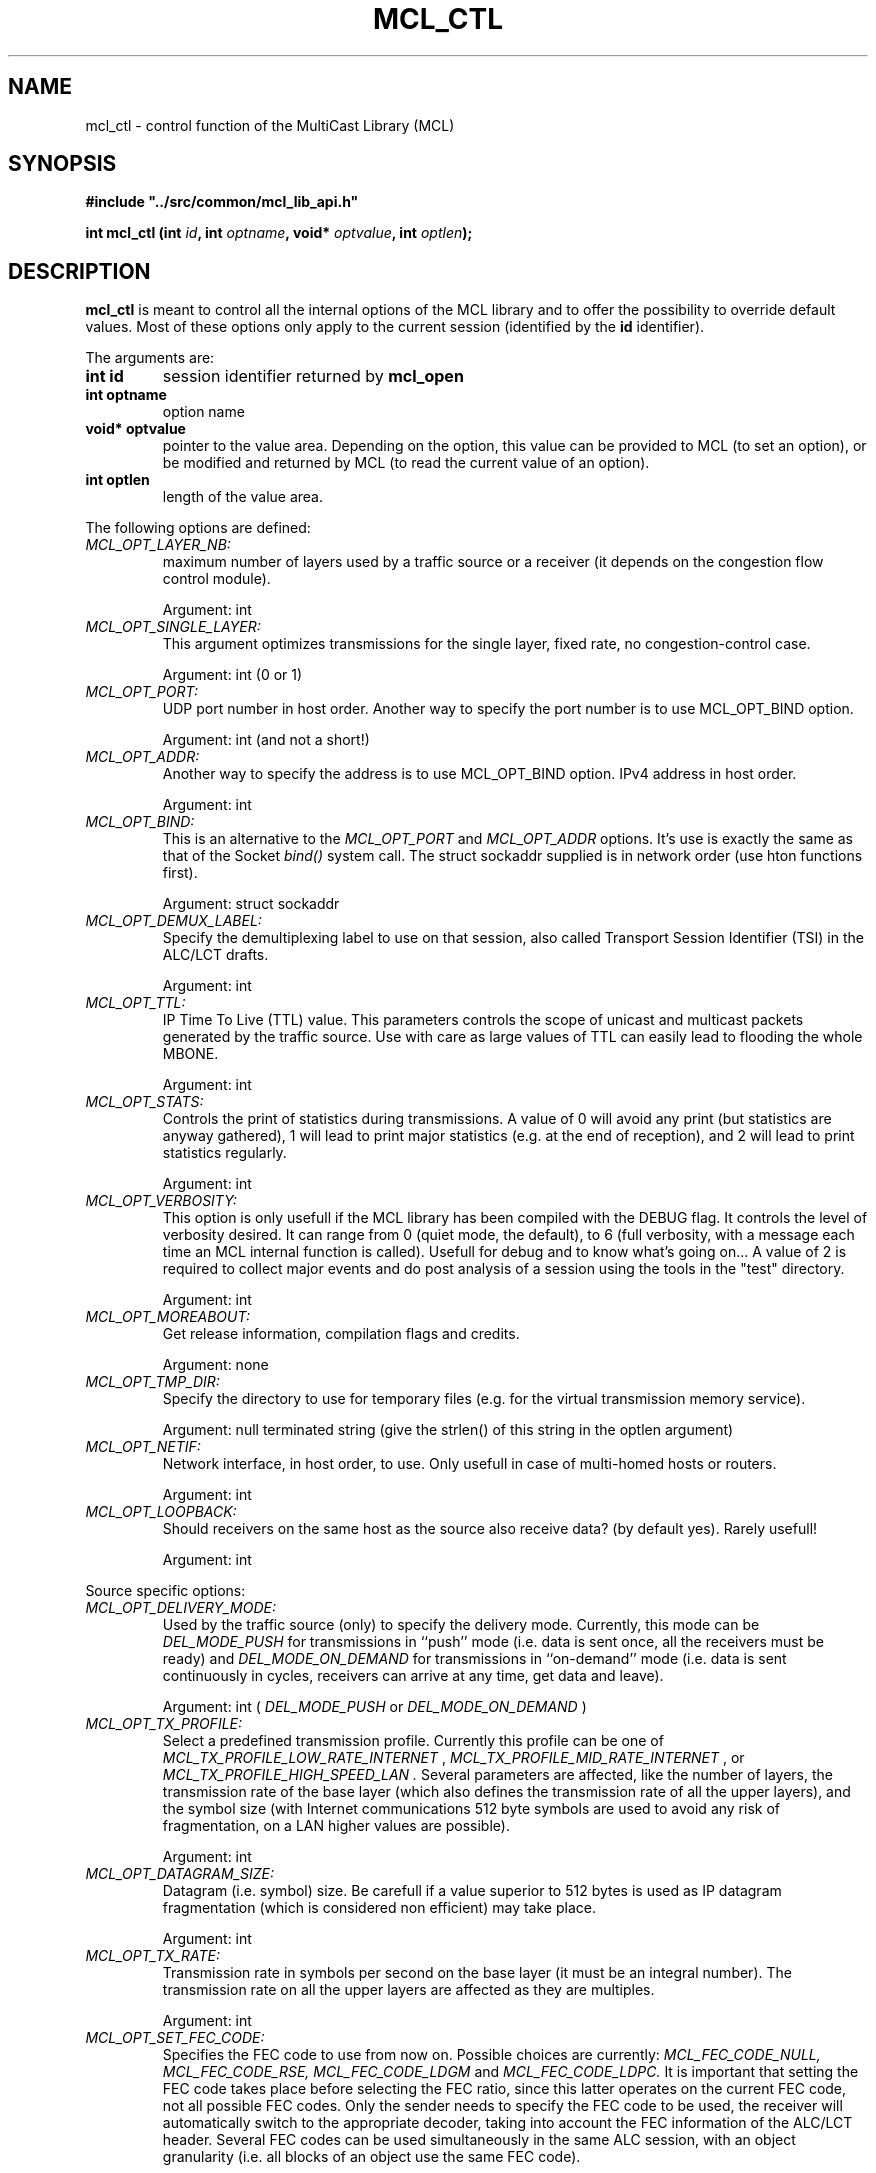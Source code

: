.\" Copyright (c) 1999-2003 INRIA - Universite Paris 6 - All rights reserved
.\" (main author: Vincent Roca - vincent.roca@inrialpes.fr)
.\" 
.\"  This program is free software; you can redistribute it and/or
.\"  modify it under the terms of the GNU General Public License
.\"  as published by the Free Software Foundation; either version 2
.\"  of the License, or (at your option) any later version.
.\" 
.\"  This program is distributed in the hope that it will be useful,
.\"  but WITHOUT ANY WARRANTY; without even the implied warranty of
.\"  MERCHANTABILITY or FITNESS FOR A PARTICULAR PURPOSE.  See the
.\"  GNU General Public License for more details.
.\"
.\"  You should have received a copy of the GNU General Public License
.\"  along with this program; if not, write to the Free Software
.\"  Foundation, Inc., 59 Temple Place - Suite 330, Boston, MA 02111-1307,
.\"  USA.


.TH MCL_CTL "3" "" "MCLv3 Reference Manual"

.SH NAME

mcl_ctl \- control function of the MultiCast Library (MCL)


.SH SYNOPSIS

.sp
\fB #include "../src/common/mcl_lib_api.h"\fI

\fB int mcl_ctl (int \fIid\fB, int \fIoptname\fB, void* \fIoptvalue\fB, int \fIoptlen\fB);\fI

.fi

.SH DESCRIPTION

.B mcl_ctl
is meant to control all the internal options of the MCL library
and to offer the possibility to override default values.
Most of these options only apply to the current session (identified
by the
.B id
identifier).

The arguments are:

.TP
.B int id
session identifier returned by
.B mcl_open
.TP
.B int optname
option name
.TP
.B void* optvalue
pointer to the value area. Depending on the option, this value can
be provided to MCL (to set an option), or be modified and returned by MCL
(to read the current value of an option).
.TP
.B int optlen
length of the value area.
.PP

The following options are defined:

.TP
.I MCL_OPT_LAYER_NB:
maximum number of layers used by a traffic source or a receiver (it depends
on the congestion flow control module).

Argument: int

.TP
.I MCL_OPT_SINGLE_LAYER:
This argument optimizes transmissions for the single layer, fixed rate,
no congestion-control case.

Argument: int (0 or 1)


.TP
.I MCL_OPT_PORT:
UDP port number in host order.
Another way to specify the port number is to use MCL_OPT_BIND option.

Argument: int (and not a short!)

.TP
.I MCL_OPT_ADDR:
Another way to specify the address is to use MCL_OPT_BIND option.
IPv4 address in host order.

Argument: int

.TP
.I MCL_OPT_BIND:
This is an alternative to the 
.I MCL_OPT_PORT
and
.I MCL_OPT_ADDR
options.
It's use is exactly the same as that of the Socket
.I bind()
system call.
The struct sockaddr supplied is in network order (use hton functions first).

Argument: struct sockaddr

.TP
.I MCL_OPT_DEMUX_LABEL:
Specify the demultiplexing label to use on that session, also called
Transport Session Identifier (TSI) in the ALC/LCT drafts.

Argument: int

.TP
.I MCL_OPT_TTL:
IP Time To Live (TTL) value. This parameters controls the scope of unicast
and multicast packets generated by the traffic source.
Use with care as large values of TTL can easily lead to flooding the whole
MBONE.

Argument: int

.TP
.I MCL_OPT_STATS:
Controls the print of statistics during transmissions.
A value of 0 will avoid any print (but statistics are anyway gathered),
1 will lead to print major statistics (e.g. at the end of reception),
and 2 will lead to print statistics regularly.

Argument: int

.TP
.I MCL_OPT_VERBOSITY:
This option is only usefull if the MCL library has been compiled with the
DEBUG flag.
It controls the level of verbosity desired.
It can range from 0 (quiet mode, the default), to 6 (full verbosity,
with a message each time an MCL internal function is called).
Usefull for debug and to know what's going on...
A value of 2 is required to collect major events and do post analysis
of a session using the tools in the "test" directory.

Argument: int

.TP
.I MCL_OPT_MOREABOUT:
Get release information, compilation flags and credits.

Argument: none

.TP
.I MCL_OPT_TMP_DIR:
Specify the directory to use for temporary files
(e.g. for the virtual transmission memory service).

Argument: null terminated string (give the strlen() of this string in
the optlen argument)

.TP
.I MCL_OPT_NETIF:
Network interface, in host order, to use.
Only usefull in case of multi-homed hosts or routers.

Argument: int

.TP
.I MCL_OPT_LOOPBACK:
Should receivers on the same host as the source also receive data?
(by default yes).
Rarely usefull!

Argument: int

.PP
Source specific options:


.TP
.I MCL_OPT_DELIVERY_MODE:
Used by the traffic source (only) to specify the delivery mode.
Currently, this mode can be
.I DEL_MODE_PUSH
for transmissions in ``push'' mode (i.e. data is sent once, all
the receivers must be ready) and
.I DEL_MODE_ON_DEMAND
for transmissions in ``on-demand'' mode (i.e. data is sent continuously
in cycles, receivers can arrive at any time, get data and leave).

Argument: int (
.I DEL_MODE_PUSH
or
.I DEL_MODE_ON_DEMAND
)

.TP
.I MCL_OPT_TX_PROFILE:
Select a predefined transmission profile.
Currently this profile can be one of
.I MCL_TX_PROFILE_LOW_RATE_INTERNET
,
.I MCL_TX_PROFILE_MID_RATE_INTERNET
, or
.I MCL_TX_PROFILE_HIGH_SPEED_LAN .
Several parameters are affected, like the number of layers,
the transmission rate of the base layer (which also defines the
transmission rate of all the upper layers), and the symbol size
(with Internet communications 512 byte symbols are used to avoid
any risk of fragmentation, on a LAN higher values are possible).

Argument: int

.TP
.I MCL_OPT_DATAGRAM_SIZE:
Datagram (i.e. symbol) size.
Be carefull if a value superior to 512 bytes is used as IP datagram
fragmentation (which is considered non efficient) may take place.

Argument: int

.TP
.I MCL_OPT_TX_RATE:
Transmission rate in symbols per second on the base layer
(it must be an integral number).
The transmission rate on all the upper layers are affected
as they are multiples.

Argument: int

.TP
.I MCL_OPT_SET_FEC_CODE:
Specifies the FEC code to  use from now on.
Possible choices are currently:
.I MCL_FEC_CODE_NULL, MCL_FEC_CODE_RSE, MCL_FEC_CODE_LDGM
and
.I MCL_FEC_CODE_LDPC.
It is important that setting the FEC code takes place before selecting
the FEC ratio, since this latter operates on the current FEC code, not all
possible FEC codes.
Only the sender needs to specify the FEC code to be used, the
receiver will automatically switch to the appropriate decoder,
taking into account the FEC information of the ALC/LCT header.
Several FEC codes can be used simultaneously in the same ALC session,
with an object granularity (i.e. all blocks of an object use the
same FEC code).

Argument: int (one of the above MCL_FEC_CODE_XXX values)

.TP
.I MCL_OPT_FEC_RATIO:
Specifies the FEC ratio (a floating  point  number) to  use.
This ratio is given by total_nb_of_symbols / nb_of_data_symbols (or n / k),
so a fec_ratio of 1.0  means no  FEC  at  all, a fec_ratio of 2.0 means
"as many FEC symbols as there are data  symbols",  etc. 
This ratio is the inverse of the ``code rate'' (following the official
coding theory terminology).

Argument: float

.TP
.I MCL_OPT_REUSE_APPLI_TX_BUFFER:

Argument: int

.TP
.I MCL_OPT_VIRTUAL_TX_MEMORY:
Controls the virtual transmission memory service where data
(and FEC) is stored on disk rather than in physical memory.
The localization of the file can be controlled with the
.I MCL_OPT_TMP_DIR
option.

Argument: int (0 or 1)

.TP
.I MCL_OPT_KEEP_DATA:
Used in case of multiple objects to do symbol scheduling in
a whole rather than independantly for each object.
Works with the
.I MCL_OPT_PUSH_DATA
option.
This option must be specified 
.I before
the first object submission.

Argument: none

.TP
.I MCL_OPT_PUSH_DATA:
Used in case of multiple objects to do symbol scheduling in
a whole rather than independantly for each object.
Works with the
.I MCL_OPT_KEEP_DATA
option.
This option must be specified 
.I after
the submission of the last object.

Argument: none

.TP
.I MCL_OPT_SCHED:
Specifies the symbol scheduler (i.e. what symbols to send on what layer)
to use. 
Currently one can choose either 
.I MCL_SCHED_LCT1
(send the same symbols on each layer) or
.I MCL_SCHED_LCT2
(send data on the base layer, a first set of FEC symbols on layer 1,
a second set of FEC symbols on layer 2, etc.), or
.I MCL_SCHED_LCT3
(similar to version 2 but dedicated to huge objects). 

Argument: int

.TP
.I MCL_OPT_OBJ_SCHED
Specifies the object scheduler (i.e. with multiple objects
in what order should the objects be scheduled on the various layers).
Currently one can choose
.I MCL_SCHED_SEQUENTIAL_OBJ_ORDER ,
.I MCL_SCHED_RANDOM_OBJ_ORDER ,
.I MCL_SCHED_PARTIALLY_MIXED_ORDER , or
.I MCL_SCHED_MIXED_ORDER.

Argument: int
.PP

Receiver specific options:

.TP
.I MCL_OPT_IMMEDIATE_DELIVERY:
In case of multi-object session, do you want that an object be delivered
to the application as soon as it has been completely received or not?
If enabled, then objects may be delivered out of order...

Argument: int (0 or 1)

.TP
.I MCL_OPT_POSTPONE_FEC_DECODING:
Do not decode FEC symbols immediately but wait until enough
symbols have been received for each block to start decoding.
Highly recommended with slow FEC codecs (like the Reed-Solomon
codec) and high speed reception rates.

Argument: int

.TP
.I MCL_OPT_SEQNB_STATS:
(deprecated)

Argument: int

.TP
.I MCL_OPT_NEVER_LEAVE_BASE_LAYER:
The library will not try to leave the base layer after
the successfull decoding of all objects. This is required by the
.I MCL_WAIT_EVENT_CLOSED
event (see mcl_wait_event(2) manual).
Note that even without this option, even in front of losses,
a receiver is guaranted not to leave the base layer during
symbol transfer.

Argument: int (0 (default) or 1)

.PP

See the file "src/mcl_lib.h" and the MCL documentation for additional
information.


.SH RETURN VALUE

On success returns 0, on error a non-zero value.


.SH EXAMPLE

Here is a simple example.

.nf
	int	port = 2324;	/* in host format! */
	int	err = 0;

	if (err = mcl_ctl(id, MCL_OPT_PORT, (void*)&port, sizeof(port))) {
		printf("error, mcl_ctl failed\\n");
		exit(1);
	}
.fi


.SH BUGS / LIMITATIONS

The session cannot be fully initialized (in particular the subscription
to all multicast groups) before we are sure that all control parameters have 
been negociated with the various
.I mcl_ctl()
calls.
By convention, the MCL library assumes that once an
.I mcl_send(to)
or
.I mcl_recv(from)
call is issued, all the principal control parameters have been
issued and the session initialization can be finished.
It means that packets destinated to the target multicast groups
before a receiver has issued the first
.I mcl_recv(from)
will all be lost, even if the multicast group/port number have
been specified.
To avoid it,
.I mcl_recv(from)
can be called with a null buffer and/or a nul buffer len
just after the specification of the target multicast group
and port number (and demux label if any).


.SH COPYRIGHTS

.nf
Copyright (c) 1999-2003 INRIA - Universite Paris 6 -
All rights reserved
(main author: Vincent Roca - vincent.roca@inrialpes.fr)

This program is free software; you can redistribute it and/or
modify it under the terms of the GNU General Public License
as published by the Free Software Foundation; either version 2
of the License, or (at your option) any later version.
.fi


.SH SEE ALSO

.BR mcl_open (3),
.BR MCL
documentation


.SH AUTHORS

Vincent Roca (INRIA Rhone-Alpes, Planete project)

$Id: mcl_ctl.man.3,v 1.2 2003/11/28 10:05:31 roca Exp $
